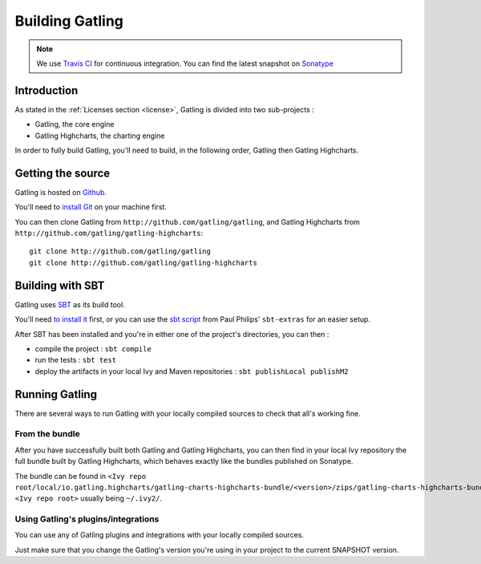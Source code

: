 ################
Building Gatling
################

.. note:: We use `Travis CI <https://travis-ci.org/excilys/gatling>`_ for continuous integration. You can find the latest snapshot on `Sonatype <https://oss.sonatype.org/content/repositories/snapshots/io/gatling/highcharts/gatling-charts-highcharts/2.0.0-SNAPSHOT/>`_

Introduction
============

As stated in the :ref:`Licenses section <license>`, Gatling is divided into two sub-projects :

* Gatling, the core engine
* Gatling Highcharts, the charting engine

In order to fully build Gatling, you'll need to build, in the following order, Gatling then Gatling Highcharts.

Getting the source
==================


Gatling is hosted on `Github <http://github.com/gatling/>`_.

You'll need to `install Git <http://git-scm.com/downloads>`__ on your machine first.

You can then clone Gatling from ``http://github.com/gatling/gatling``, and Gatling Highcharts from ``http://github.com/gatling/gatling-highcharts``::

  git clone http://github.com/gatling/gatling
  git clone http://github.com/gatling/gatling-highcharts


Building with SBT
=================

Gatling uses `SBT <http://www.scala-sbt.org>`__ as its build tool.

You'll need `to install it <http://www.scala-sbt.org/0.13/tutorial/Setup.html>`_ first, or you can use the `sbt script <https://raw.githubusercontent.com/paulp/sbt-extras/master/sbt>`__
from Paul Philips' ``sbt-extras`` for an easier setup.

After SBT has been installed and you're in either one of the project's directories, you can then :

* compile the project : ``sbt compile``
* run the tests : ``sbt test``
* deploy the artifacts in your local Ivy and Maven repositories : ``sbt publishLocal publishM2``

Running Gatling
===============

There are several ways to run Gatling with your locally compiled sources to check that all's working fine.

From the bundle
---------------

After you have successfully built both Gatling and Gatling Highcharts, you can then find in your local Ivy repository the full bundle built by Gatling Highcharts,
which behaves exactly like the bundles published on Sonatype.

The bundle can be found in ``<Ivy repo root/local/io.gatling.highcharts/gatling-charts-highcharts-bundle/<version>/zips/gatling-charts-highcharts-bundle-bundle.zip``,
``<Ivy repo root>`` usually being ``~/.ivy2/``.

Using Gatling's plugins/integrations
------------------------------------

You can use any of Gatling plugins and integrations with your locally compiled sources.

Just make sure that you change the Gatling's version you're using in your project to the current SNAPSHOT version.
